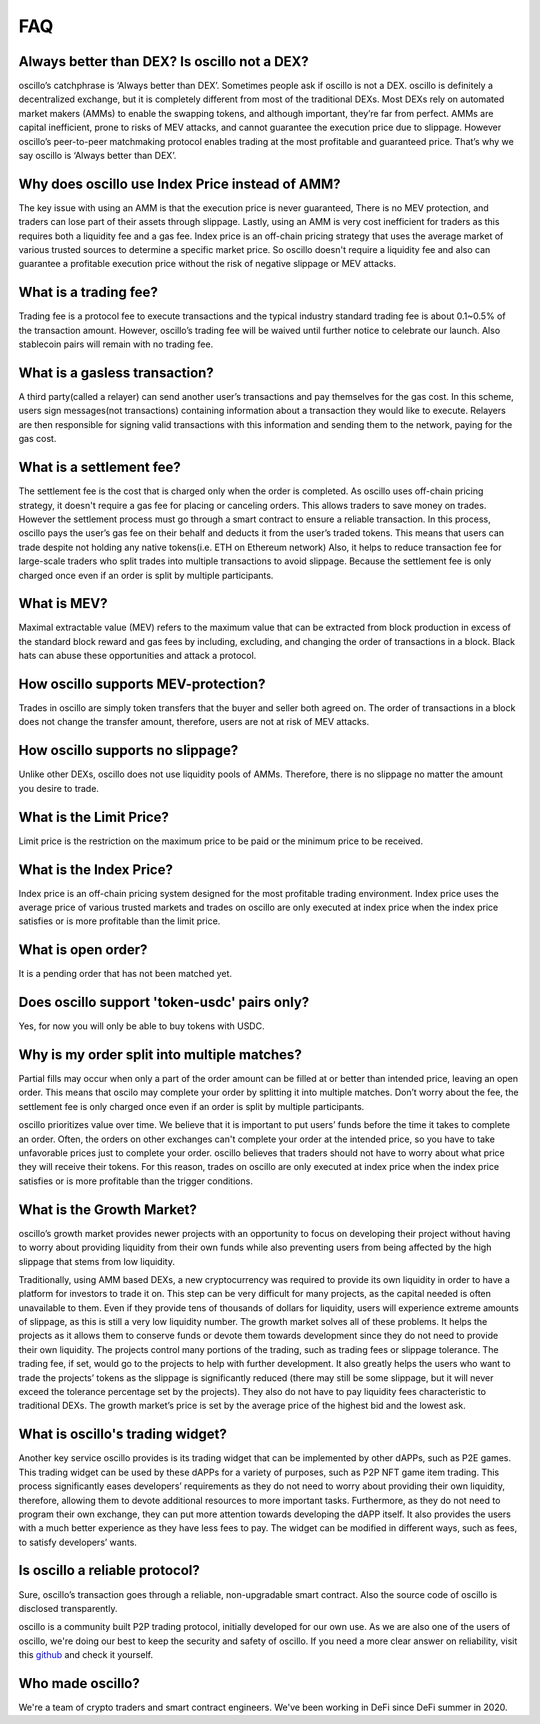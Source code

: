 ***
FAQ
***


Always better than DEX? Is oscillo not a DEX?
#############################################
oscillo’s catchphrase is ‘Always better than DEX’. Sometimes people ask if oscillo is not a DEX. oscillo is definitely a decentralized exchange, but it is completely different from most of the traditional DEXs. Most DEXs rely on automated market makers (AMMs) to enable the swapping tokens, and although important, they’re far from perfect. AMMs are capital inefficient, prone to risks of MEV attacks, and cannot guarantee the execution price due to slippage. However oscillo’s peer-to-peer matchmaking protocol enables trading at the most profitable and guaranteed price. That’s why we say oscillo is ‘Always better than DEX’.


Why does oscillo use Index Price instead of AMM?
################################################
The key issue with using an AMM is that the execution price is never guaranteed, There is no MEV protection, and traders can lose part of their assets through slippage. Lastly, using an AMM is very cost inefficient for traders as this requires both a liquidity fee and a gas fee. Index price is an off-chain pricing strategy that uses the average market of various trusted sources to determine a specific market price. So oscillo doesn't require a liquidity fee and also can guarantee a profitable execution price without the risk of negative slippage or MEV attacks.


What is a trading fee?
################################
Trading fee is a protocol fee to execute transactions and the typical industry standard trading fee is about 0.1~0.5% of the transaction amount. However, oscillo’s trading fee will be waived until further notice to celebrate our launch. Also stablecoin pairs will remain with no trading fee.


What is a gasless transaction?
###############################
A third party(called a relayer) can send another user’s transactions and pay themselves for the gas cost. In this scheme, users sign messages(not transactions) containing information about a transaction they would like to execute. Relayers are then responsible for signing valid transactions with this information and sending them to the network, paying for the gas cost.


What is a settlement fee?
#########################
The settlement fee is the cost that is charged only when the order is completed. As oscillo uses off-chain pricing strategy, it doesn't require a gas fee for placing or canceling orders. This allows traders to save money on trades. However the settlement process must go through a smart contract to ensure a reliable transaction. In this process, oscillo pays the user’s gas fee on their behalf and deducts it from the user’s traded tokens. This means that users can trade despite not holding any native tokens(i.e. ETH on Ethereum network) Also, it helps to reduce transaction fee for large-scale traders who split trades into multiple transactions to avoid slippage. Because the settlement fee is only charged once even if an order is split by multiple participants.


What is MEV?
############
Maximal extractable value (MEV) refers to the maximum value that can be extracted from block production in excess of the standard block reward and gas fees by including, excluding, and changing the order of transactions in a block. Black hats can abuse these opportunities and attack a protocol.


How oscillo supports MEV-protection?
####################################
Trades in oscillo are simply token transfers that the buyer and seller both agreed on. The order of transactions in a block does not change the transfer amount, therefore, users are not at risk of MEV attacks.


How oscillo supports no slippage?
#################################
Unlike other DEXs, oscillo does not use liquidity pools of AMMs. Therefore, there is no slippage no matter the amount you desire to trade.


What is the Limit Price?
#####################
Limit price is the restriction on the maximum price to be paid or the minimum price to be received.


What is the Index Price?
#######################
Index price is an off-chain pricing system designed for the most profitable trading environment. Index price uses the average price of various trusted markets and trades on oscillo are only executed at index price when the index price satisfies or is more profitable than the limit price.


What is open order?
###################
It is a pending order that has not been matched yet.


Does oscillo support 'token-usdc' pairs only?
#############################################
Yes, for now you will only be able to buy tokens with USDC.


Why is my order split into multiple matches?
##############################################
Partial fills may occur when only a part of the order amount can be filled at or better than intended price, leaving an open order. This means that oscilo may complete your order by splitting it into multiple matches. Don’t worry about the fee, the settlement fee is only charged once even if an order is split by multiple participants.

oscillo prioritizes value over time. We believe that it is important to put users’ funds before the time it takes to complete an order. Often, the orders on other exchanges can't complete your order at the intended price, so you have to take unfavorable prices just to complete your order. oscillo believes that traders should not have to worry about what price they will receive their tokens. For this reason, trades on oscillo are only executed at index price when the index price satisfies or is more profitable than the trigger conditions.


What is the Growth Market?
############################
oscillo’s growth market provides newer projects with an opportunity to focus on developing their project without having to worry about providing liquidity from their own funds while also preventing users from being affected by the high slippage that stems from low liquidity. 

Traditionally, using AMM based DEXs, a new cryptocurrency was required to provide its own liquidity in order to have a platform for investors to trade it on. This step can be very difficult for many projects, as the capital needed is often unavailable to them. Even if they provide tens of thousands of dollars for liquidity, users will experience extreme amounts of slippage, as this is still a very low liquidity number. The growth market solves all of these problems. It helps the projects as it allows them to conserve funds or devote them towards development since they do not need to provide their own liquidity. The projects control many portions of the trading, such as trading fees or slippage tolerance. The trading fee, if set, would go to the projects to help with further development. It also greatly helps the users who want to trade the projects’ tokens as the slippage is significantly reduced (there may still be some slippage, but it will never exceed the tolerance percentage set by the projects). They also do not have to pay liquidity fees characteristic to traditional DEXs. The growth market’s price is set by the average price of the highest bid and the lowest ask.


What is oscillo's trading widget?
###################################
Another key service oscillo provides is its trading widget that can be implemented by other dAPPs, such as P2E games. This trading widget can be used by these dAPPs for a variety of purposes, such as P2P NFT game item trading. This process significantly eases developers’ requirements as they do not need to worry about providing their own liquidity, therefore, allowing them to devote additional resources to more important tasks. Furthermore, as they do not need to program their own exchange, they can put more attention towards developing the dAPP itself. It also provides the users with a much better experience as they have less fees to pay. The widget can be modified in different ways, such as fees, to satisfy developers’ wants. 


Is oscillo a reliable protocol?
##################################
Sure, oscillo’s transaction goes through a reliable, non-upgradable smart contract. Also the source code of oscillo is disclosed transparently.

oscillo is a community built P2P trading protocol, initially developed for our own use. As we are also one of the users of oscillo, we're doing our best to keep the security and safety of oscillo. If you need a more clear answer on reliability, visit this `github <https://github.com/oscillo-finance>`_ and check it yourself.

Who made oscillo?
#################
We're a team of crypto traders and smart contract engineers. We've been working in DeFi since DeFi summer in 2020. 

